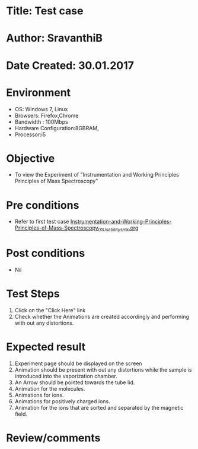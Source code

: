 * Title: Test case
* Author: SravanthiB
* Date Created: 30.01.2017

* Environment
  - OS: Windows 7, Linux
  - Browsers: Firefox,Chrome
  - Bandwidth : 100Mbps
  - Hardware Configuration:8GBRAM, 
  - Processor:i5

* Objective
  - To view the Experiment of "Instrumentation and Working Principles Principles of Mass Spectroscopy"

* Pre conditions
  - Refer to first test case [[https://github.com/Virtual-Labs/physical-chemistry-iiith/blob/master/test-cases/integration-test-cases/EXPT-3/Instrumentation-and-Working-Principles-Principles-of-Mass-Spectroscopy_01_Usability_smk.org][Instrumentation-and-Working-Principles-Principles-of-Mass-Spectroscopy_01_Usability_smk.org]]

* Post conditions
  - Nil
* Test Steps
  1. Click on the "Click Here" link 
  2. Check whether the Animations are created accordingly and
     performing with out any distortions.

* Expected result
  1. Experiment page should be displayed on the screen
  2. Animation should be present with out any distortions while the
     sample is introduced into the vaporization chamber.
  3. An Arrow should be pointed towards the tube lid.
  4. Animation for the molecules.
  5. Animations for ions.
  6. Animations for positively charged ions.
  7. Animation for the ions that are sorted and separated by the
     magnetic field. 
  

* Review/comments
